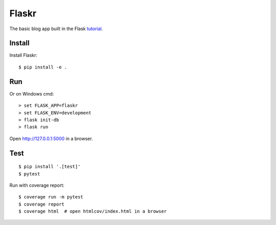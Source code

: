 Flaskr
======

The basic blog app built in the Flask `tutorial`_.

.. _tutorial: https://flask.palletsprojects.com/tutorial/


Install
-------

Install Flaskr::

    $ pip install -e .


Run
---

Or on Windows cmd::

    > set FLASK_APP=flaskr
    > set FLASK_ENV=development
    > flask init-db
    > flask run

Open http://127.0.0.1:5000 in a browser.


Test
----

::

    $ pip install '.[test]'
    $ pytest

Run with coverage report::

    $ coverage run -m pytest
    $ coverage report
    $ coverage html  # open htmlcov/index.html in a browser